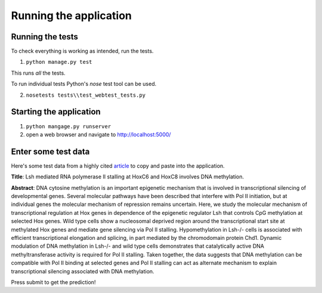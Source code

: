 Running the application
====================================

Running the tests
-----------------

To check everything is working as intended, run the tests.

1. ``python manage.py test``

This runs *all* the tests.

To run individual tests Python's *nose* test tool can be used.

2. ``nosetests tests\\test_webtest_tests.py``


Starting the application
------------------------

1. ``python mangage.py runserver``
2. open a web browser and navigate to http://localhost:5000/


Enter some test data
--------------------

Here's some test data from a highly cited `article <http://journals.plos.org/plosone/article?id=10.1371/journal.pone.0009163>`_ to copy and paste into the application.



**Title**: Lsh mediated RNA polymerase II stalling at HoxC6 and HoxC8 involves DNA methylation.

**Abstract**: DNA cytosine methylation is an important epigenetic mechanism that is involved in transcriptional silencing of developmental genes. Several molecular pathways have been described that interfere with Pol II initiation, but at individual genes the molecular mechanism of repression remains uncertain. Here, we study the molecular mechanism of transcriptional regulation at Hox genes in dependence of the epigenetic regulator Lsh that controls CpG methylation at selected Hox genes. Wild type cells show a nucleosomal deprived region around the transcriptional start site at methylated Hox genes and mediate gene silencing via Pol II stalling. Hypomethylation in Lsh-/- cells is associated with efficient transcriptional elongation and splicing, in part mediated by the chromodomain protein Chd1. Dynamic modulation of DNA methylation in Lsh-/- and wild type cells demonstrates that catalytically active DNA methyltransferase activity is required for Pol II stalling. Taken together, the data suggests that DNA methylation can be compatible with Pol II binding at selected genes and Pol II stalling can act as alternate mechanism to explain transcriptional silencing associated with DNA methylation.

Press submit to get the prediction!